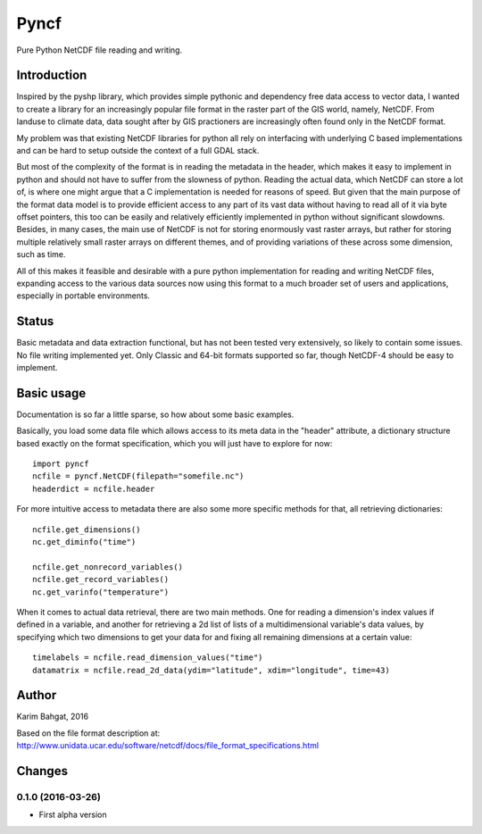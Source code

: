 Pyncf
=====

Pure Python NetCDF file reading and writing.

Introduction
------------

Inspired by the pyshp library, which provides simple pythonic and
dependency free data access to vector data, I wanted to create a library
for an increasingly popular file format in the raster part of the GIS
world, namely, NetCDF. From landuse to climate data, data sought after
by GIS practioners are increasingly often found only in the NetCDF
format.

My problem was that existing NetCDF libraries for python all rely on
interfacing with underlying C based implementations and can be hard to
setup outside the context of a full GDAL stack.

But most of the complexity of the format is in reading the metadata in
the header, which makes it easy to implement in python and should not
have to suffer from the slowness of python. Reading the actual data,
which NetCDF can store a lot of, is where one might argue that a C
implementation is needed for reasons of speed. But given that the main
purpose of the format data model is to provide efficient access to any
part of its vast data without having to read all of it via byte offset
pointers, this too can be easily and relatively efficiently implemented
in python without significant slowdowns. Besides, in many cases, the
main use of NetCDF is not for storing enormously vast raster arrays, but
rather for storing multiple relatively small raster arrays on different
themes, and of providing variations of these across some dimension, such
as time.

All of this makes it feasible and desirable with a pure python
implementation for reading and writing NetCDF files, expanding access to
the various data sources now using this format to a much broader set of
users and applications, especially in portable environments.

Status
------

Basic metadata and data extraction functional, but has not been tested
very extensively, so likely to contain some issues. No file writing
implemented yet. Only Classic and 64-bit formats supported so far,
though NetCDF-4 should be easy to implement.

Basic usage
-----------

Documentation is so far a little sparse, so how about some basic
examples.

Basically, you load some data file which allows access to its meta data
in the "header" attribute, a dictionary structure based exactly on the
format specification, which you will just have to explore for now:

::

    import pyncf
    ncfile = pyncf.NetCDF(filepath="somefile.nc")
    headerdict = ncfile.header

For more intuitive access to metadata there are also some more specific
methods for that, all retrieving dictionaries:

::

    ncfile.get_dimensions()
    nc.get_diminfo("time")

    ncfile.get_nonrecord_variables()
    ncfile.get_record_variables()
    nc.get_varinfo("temperature")

When it comes to actual data retrieval, there are two main methods. One
for reading a dimension's index values if defined in a variable, and
another for retrieving a 2d list of lists of a multidimensional
variable's data values, by specifying which two dimensions to get your
data for and fixing all remaining dimensions at a certain value:

::

    timelabels = ncfile.read_dimension_values("time")
    datamatrix = ncfile.read_2d_data(ydim="latitude", xdim="longitude", time=43)

Author
------

Karim Bahgat, 2016

Based on the file format description at:
http://www.unidata.ucar.edu/software/netcdf/docs/file\_format\_specifications.html

Changes
-------

0.1.0 (2016-03-26)
~~~~~~~~~~~~~~~~~~

-  First alpha version
